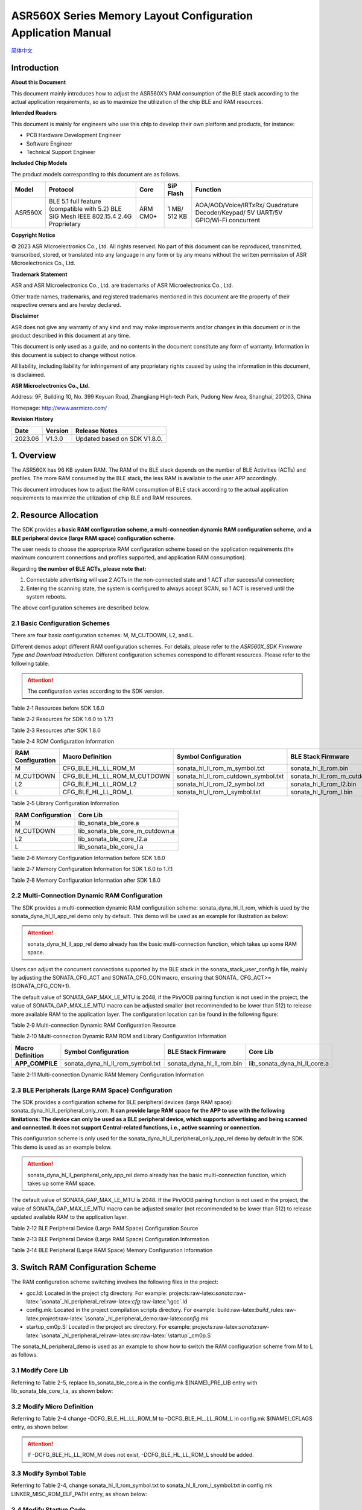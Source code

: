 .. role:: raw-latex(raw)
   :format: latex
..

ASR560X Series Memory Layout Configuration Application Manual
=============================================================
`简体中文 <https://asriot-cn.readthedocs.io/zh/latest/ASR560X/软件快速入门/内存布局配置.html>`_

Introduction
------------

**About this Document**

This document mainly introduces how to adjust the ASR560X’s RAM consumption of the BLE stack according to the actual application requirements, so as to maximize the utilization of the chip BLE and RAM resources.

**Intended Readers**

This document is mainly for engineers who use this chip to develop their own platform and products, for instance:

-  PCB Hardware Development Engineer

-  Software Engineer

-  Technical Support Engineer

**Included Chip Models**

The product models corresponding to this document are as follows.

+---------+----------------------------------------------------------------------------------------+----------+--------------+-----------------------------------------------------------------------------------+
| Model   | Protocol                                                                               | Core     | SiP Flash    | Function                                                                          |
+=========+========================================================================================+==========+==============+===================================================================================+
| ASR560X | BLE 5.1 full feature (compatible with 5.2) BLE SIG Mesh IEEE 802.15.4 2.4G Proprietary | ARM CM0+ | 1 MB/ 512 KB | AOA/AOD/Voice/IRTxRx/ Quadrature Decoder/Keypad/ 5V UART/5V GPIO/Wi-Fi concurrent |
+---------+----------------------------------------------------------------------------------------+----------+--------------+-----------------------------------------------------------------------------------+

**Copyright Notice**

© 2023 ASR Microelectronics Co., Ltd. All rights reserved. No part of this document can be reproduced, transmitted, transcribed, stored, or translated into any language in any form or by any means without the written permission of ASR Microelectronics Co., Ltd.

**Trademark Statement**

ASR and ASR Microelectronics Co., Ltd. are trademarks of ASR Microelectronics Co., Ltd. 

Other trade names, trademarks, and registered trademarks mentioned in this document are the property of their respective owners and are hereby declared.

**Disclaimer**

ASR does not give any warranty of any kind and may make improvements and/or changes in this document or in the product described in this document at any time.

This document is only used as a guide, and no contents in the document constitute any form of warranty. Information in this document is subject to change without notice.

All liability, including liability for infringement of any proprietary rights caused by using the information in this document, is disclaimed.

**ASR Microelectronics Co., Ltd.**

Address: 9F, Building 10, No. 399 Keyuan Road, Zhangjiang High-tech Park, Pudong New Area, Shanghai, 201203, China

Homepage: http://www.asrmicro.com/

**Revision History**

======= ======= ============================
Date    Version Release Notes
======= ======= ============================
2023.06 V1.3.0  Updated based on SDK V1.8.0.
======= ======= ============================

1. Overview
-----------

The ASR560X has 96 KB system RAM. The RAM of the BLE stack depends on the number of BLE Activities (ACTs) and profiles. The more RAM consumed by the BLE stack, the less RAM is available to the user APP accordingly.

This document introduces how to adjust the RAM consumption of BLE stack according to the actual application requirements to maximize the utilization of chip BLE and RAM resources.

2. Resource Allocation
----------------------

The SDK provides **a basic RAM configuration scheme, a multi-connection dynamic RAM configuration scheme,** and **a BLE peripheral device (large RAM space) configuration scheme**.

The user needs to choose the appropriate RAM configuration scheme based on the application requirements (the maximum concurrent connections and profiles supported, and application RAM consumption).

Regarding **the number of BLE ACTs, please note that:**

1. Connectable advertising will use 2 ACTs in the non-connected state and 1 ACT after successful connection;

2. Entering the scanning state, the system is configured to always accept SCAN, so 1 ACT is reserved until the system reboots.

The above configuration schemes are described below.

2.1 Basic Configuration Schemes
~~~~~~~~~~~~~~~~~~~~~~~~~~~~~~~

There are four basic configuration schemes: M, M_CUTDOWN, L2, and L.

Different demos adopt different RAM configuration schemes. For details, please refer to the *ASR560X_SDK Firmware Type and Download Introduction*. Different configuration schemes correspond to different resources. Please refer to the following table.

.. attention::
    The configuration varies according to the SDK version.

.. raw:: html

   <center>

Table 2‑1 Resources before SDK 1.6.0

.. raw:: html

   </center>

|image1|

.. raw:: html

   <center>

Table 2‑2 Resources for SDK 1.6.0 to 1.7.1

.. raw:: html

   </center>

|image2|

.. raw:: html

   <center>

Table 2‑3 Resources after SDK 1.8.0

.. raw:: html

   </center>

|image3|

.. raw:: html

   <center>

Table 2‑4 ROM Configuration Information

.. raw:: html

   </center>

+-----------------------+-----------------------------+-------------------------------------+--------------------------------+
| **RAM Configuration** | **Macro Definition**        | **Symbol Configuration**            | **BLE Stack Firmware**         |
+=======================+=============================+=====================================+================================+
| M                     | CFG_BLE_HL_LL_ROM_M         | sonata_hl_ll_rom_m_symbol.txt       | sonata_hl_ll_rom.bin           |
+-----------------------+-----------------------------+-------------------------------------+--------------------------------+
| M_CUTDOWN             | CFG_BLE_HL_LL_ROM_M_CUTDOWN | sonata_hl_ll_rom_cutdown_symbol.txt | sonata_hl_ll_rom_m_cutdown.bin |
+-----------------------+-----------------------------+-------------------------------------+--------------------------------+
| L2                    | CFG_BLE_HL_LL_ROM_L2        | sonata_hl_ll_rom_l2_symbol.txt      | sonata_hl_ll_rom_l2.bin        |
+-----------------------+-----------------------------+-------------------------------------+--------------------------------+
| L                     | CFG_BLE_HL_LL_ROM_L         | sonata_hl_ll_rom_l_symbol.txt       | sonata_hl_ll_rom_l.bin         |
+-----------------------+-----------------------------+-------------------------------------+--------------------------------+

.. raw:: html

   <center>

Table 2‑5 Library Configuration Information

.. raw:: html

   </center>

===================== ===============================
**RAM Configuration** **Core Lib**
===================== ===============================
M                     lib_sonata_ble_core.a
M_CUTDOWN             lib_sonata_ble_core_m_cutdown.a
L2                    lib_sonata_ble_core_l2.a
L                     lib_sonata_ble_core_l.a
===================== ===============================

.. raw:: html

   <center>

Table 2‑6 Memory Configuration Information before SDK 1.6.0

.. raw:: html

   </center>

+-----------------------+---------------+------------------------------+----------------+
| **RAM Configuration** | **_estack** | **RAM Layout Configuration** | **RAM Length** |
+=======================+===============+==============================+================+
| M                     | 0x20005000    | RAM_104K_EM_24K              | 18 KB          |
+-----------------------+---------------+------------------------------+----------------+
| M_CUTDOWN             | 0x20008000    | RAM_104K_EM_24K              | 30 KB          |
+-----------------------+---------------+------------------------------+----------------+
| L2                    | 0x20008C00    | RAM_112K_EM_16K              | 33 KB          |
+-----------------------+---------------+------------------------------+----------------+
| L                     | 0x2000A000    | RAM_112K_EM_16K              | 38 KB          |
+-----------------------+---------------+------------------------------+----------------+

.. raw:: html

   <center>

Table 2‑7 Memory Configuration Information for SDK 1.6.0 to 1.7.1

.. raw:: html

   </center>

+-----------------------+---------------+------------------------------+----------------+
| **RAM Configuration** | **_estack** | **RAM Layout Configuration** | **RAM Length** |
+=======================+===============+==============================+================+
| M                     | 0x20006000    | RAM_104K_EM_24K              | 22 KB          |
+-----------------------+---------------+------------------------------+----------------+
| M_CUTDOWN             | 0x20008400    | RAM_104K_EM_24K              | 31 KB          |
+-----------------------+---------------+------------------------------+----------------+
| L2                    | 0x20009000    | RAM_112K_EM_16K              | 34 KB          |
+-----------------------+---------------+------------------------------+----------------+
| L                     | 0x2000A400    | RAM_112K_EM_16K              | 39 KB          |
+-----------------------+---------------+------------------------------+----------------+

.. raw:: html

   <center>

Table 2‑8 Memory Configuration Information after SDK 1.8.0

.. raw:: html

   </center>

+-----------------------+---------------+------------------------------+----------------+
| **RAM Configuration** | **_estack** | **RAM Layout Configuration** | **RAM Length** |
+=======================+===============+==============================+================+
| M                     | 0x20006000    | RAM_104K_EM_24K              | 22 KB          |
+-----------------------+---------------+------------------------------+----------------+
| M_CUTDOWN             | 0x20008400    | RAM_104K_EM_24K              | 31 KB          |
+-----------------------+---------------+------------------------------+----------------+
| L2                    | 0x20009000    | RAM_112K_EM_16K              | 34 KB          |
+-----------------------+---------------+------------------------------+----------------+
| L                     | 0x2000A000    | RAM_112K_EM_16K              | 38 KB          |
+-----------------------+---------------+------------------------------+----------------+

2.2 Multi-Connection Dynamic RAM Configuration
~~~~~~~~~~~~~~~~~~~~~~~~~~~~~~~~~~~~~~~~~~~~~~

The SDK provides a multi-connection dynamic RAM configuration scheme: sonata_dyna_hl_ll_rom, which is used by the sonata_dyna_hl_ll_app_rel demo only by default. This demo will be used as an example for illustration as below:

.. attention::
    sonata_dyna_hl_ll_app_rel demo already has the basic multi-connection function, which takes up some RAM space.

Users can adjust the concurrent connections supported by the BLE stack in the sonata_stack_user_config.h file, mainly by adjusting the SONATA_CFG_ACT and SONATA_CFG_CON macro, ensuring that SONATA\_ CFG_ACT>=(SONATA_CFG_CON+1).

The default value of SONATA_GAP_MAX_LE_MTU is 2048, if the Pin/OOB pairing function is not used in the project, the value of SONATA_GAP_MAX_LE_MTU macro can be adjusted smaller (not recommended to be lower than 512) to release more available RAM to the application layer. The configuration location can be found in the following figure:

|image4|

.. raw:: html

   <center>

Table 2‑9 Multi-connection Dynamic RAM Configuration Resource

.. raw:: html

   </center>

|image5|

.. raw:: html

   <center>

Table 2‑10 Multi-connection Dynamic RAM ROM and Library Configuration Information

.. raw:: html

   </center>

+----------------------+----------------------------------+---------------------------+------------------------------+
| **Macro Definition** | **Symbol Configuration**         | **BLE Stack Firmware**    | **Core Lib**                 |
+======================+==================================+===========================+==============================+
| **APP_COMPILE**      | sonata_dyna_hl_ll_rom_symbol.txt | sonata_dyna_hl_ll_rom.bin | lib_sonata_dyna_hl_ll_core.a |
+----------------------+----------------------------------+---------------------------+------------------------------+

.. raw:: html

   <center>

Table 2‑11 Multi-connection Dynamic RAM Memory Configuration Information

.. raw:: html

   </center>

+--------------------+--------------------+---------------+------------------------------+----------------+
| **SONATA_CFG_ACT** | **SONATA_CFG_CON** | **_estack** | **RAM Layout Configuration** | **RAM Length** |
+====================+====================+===============+==============================+================+
| 2                  | 1                  | 0x2001C000    | RAM_112K_EM_16K              | 67 KB          |
+--------------------+--------------------+---------------+------------------------------+----------------+
| 3                  | 2                  | 0x2001C000    | RAM_112K_EM_16K              | 67 KB          |
+--------------------+--------------------+---------------+------------------------------+----------------+
| 4                  | 3                  | 0x2001C000    | RAM_112K_EM_16K              | 67 KB          |
+--------------------+--------------------+---------------+------------------------------+----------------+
| 5                  | 4                  | 0x2001C000    | RAM_112K_EM_16K              | 67 KB          |
+--------------------+--------------------+---------------+------------------------------+----------------+
| 6                  | 5                  | 0x2001A000    | RAM_104K_EM_24K              | 59 KB          |
+--------------------+--------------------+---------------+------------------------------+----------------+
| 7                  | 6                  | 0x2001A000    | RAM_104K_EM_24K              | 59 KB          |
+--------------------+--------------------+---------------+------------------------------+----------------+
| 8                  | 7                  | 0x2001A000    | RAM_104K_EM_24K              | 59 KB          |
+--------------------+--------------------+---------------+------------------------------+----------------+
| 9                  | 8                  | 0x2001A000    | RAM_104K_EM_24K              | 59 KB          |
+--------------------+--------------------+---------------+------------------------------+----------------+
| 10                 | 9                  | 0x2001A000    | RAM_104K_EM_24K              | 59 KB          |
+--------------------+--------------------+---------------+------------------------------+----------------+

2.3 BLE Peripherals (Large RAM Space) Configuration
~~~~~~~~~~~~~~~~~~~~~~~~~~~~~~~~~~~~~~~~~~~~~~~~~~~

The SDK provides a configuration scheme for BLE peripheral devices (large RAM space): sonata_dyna_hl_ll_peripheral_only_rom. **It can provide large RAM space for the APP to use with the following limitations: The device can only be used as a BLE peripheral device, which supports advertising and being scanned and connected. It does not support Central-related functions, i.e., active scanning or connection.**

This configuration scheme is only used for the sonata_dyna_hl_ll_peripheral_only_app_rel demo by default in the SDK. This demo is used as an example below.

.. attention::
    sonata_dyna_hl_ll_peripheral_only_app_rel demo already has the basic multi-connection function, which takes up some RAM space.

The default value of SONATA_GAP_MAX_LE_MTU is 2048. If the Pin/OOB pairing function is not used in the project, the value of SONATA_GAP_MAX_LE_MTU macro can be adjusted smaller (not recommended to be lower than 512) to release updated available RAM to the application layer.

.. raw:: html

   <center>

Table 2‑12 BLE Peripheral Device (Large RAM Space) Configuration Source

.. raw:: html

   </center>

|image6|

.. raw:: html

   <center>

Table 2‑13 BLE Peripheral Device (Large RAM Space) Configuration Information

.. raw:: html

   </center>

+----------------------------------------------------+--------------------------------------------------+-------------------------------------------+----------------------------------------------+
| **Macro Definition**                               | **Symbol Configuration**                         | **BLE Stack Firmware**                    | **Core Lib**                                 |
+====================================================+==================================================+===========================================+==============================================+
| APP_COMPILE 、 CFG_DYNA_HL_LL_PERIPHERAL_ONLY | sonata_dyna_hl_ll_peripheral_only_rom_symbol.txt | sonata_dyna_hl_ll_peripheral_only_rom.bin | lib_sonata_dyna_hl_ll_peripheral_only_core.a |
+----------------------------------------------------+--------------------------------------------------+-------------------------------------------+----------------------------------------------+

.. raw:: html

   <center>

Table 2‑14 BLE Peripheral (Large RAM Space) Memory Configuration Information

.. raw:: html

   </center>

+--------------------+--------------------+---------------+------------------------------+----------------+
| **SONATA_CFG_ACT** | **SONATA_CFG_CON** | **_estack** | **RAM Layout Configuration** | **RAM Length** |
+====================+====================+===============+==============================+================+
| 2                  | 1                  | 0x2001E000    | RAM_120K_EM_8K               | 93 KB          |
+--------------------+--------------------+---------------+------------------------------+----------------+

3. Switch RAM Configuration Scheme
----------------------------------

The RAM configuration scheme switching involves the following files in the project:

-  gcc.ld: Located in the project cfg directory. For example: projects:raw-latex:`\sonata`:raw-latex:`\sonata`\_hl_peripheral_rel:raw-latex:`\cfg`:raw-latex:`\gcc`.ld
-  config.mk: Located in the project compilation scripts directory. For example: build:raw-latex:`\build`\_rules:raw-latex:`\project`:raw-latex:`\sonata`\_hl_peripheral_demo:raw-latex:`\config`.mk
-  startup_cm0p.S: Located in the project src directory. For example: projects:raw-latex:`\sonata`:raw-latex:`\sonata`\_hl_peripheral_rel:raw-latex:`\src`:raw-latex:`\startup`\_cm0p.S

The sonata_hl_peripheral_demo is used as an example to show how to switch the RAM configuration scheme from M to L as follows.

3.1 Modify Core Lib
~~~~~~~~~~~~~~~~~~~

Referring to Table 2-5, replace lib_sonata_ble_core.a in the config.mk $(NAME)_PRE_LIB entry with lib_sonata_ble_core_l.a, as shown below:

|image7|

3.2 Modify Micro Definition
~~~~~~~~~~~~~~~~~~~~~~~~~~~

Referring to Table 2-4 change -DCFG_BLE_HL_LL_ROM_M to -DCFG_BLE_HL_LL_ROM_L in config.mk $(NAME)_CFLAGS entry, as shown below:

.. attention::
    If -DCFG_BLE_HL_LL_ROM_M does not exist, -DCFG_BLE_HL_LL_ROM_L should be added.


|image8|


3.3 Modify Symbol Table
~~~~~~~~~~~~~~~~~~~~~~~

Referring to Table 2-4, change sonata_hl_ll_rom_symbol.txt to sonata_hl_ll_rom_l_symbol.txt in config.mk LINKER_MISC_ROM_ELF_PATH entry, as shown below:

|image9|

3.4 Modify Startup Code
~~~~~~~~~~~~~~~~~~~~~~~

Refer to Table 2-6/2-7/2-8, modify movs r1, #RAM_104K_EM_24K to movs r1, #RAM_112K_EM_16K in startup_cm0p.S:

|image10|

3.5 Modify \_estack and RAM Size
~~~~~~~~~~~~~~~~~~~~~~~~~~~~~~~~

Refer to Table 2-6/2-7/2-8 (Note that different SDK may vary), modify \_estack and RAM length, as shown below:

|image11|

3.6 Download the Corresponding BLE Stack Firmware
~~~~~~~~~~~~~~~~~~~~~~~~~~~~~~~~~~~~~~~~~~~~~~~~~

Refer to Table 2-4, select the corresponding BLE stack firmware for downloading.

4. Switch RAM Configuration by Tools
------------------------------------

Starting with SDK V1.6.3, the SDK tools directory provides the ChangeRom tool for switching RAM configuration schemes, as shown below:

|image12|

Users can select the RAM configuration project file to be adjusted and the ROM to be switched in the tool, and then click and modify it.

.. attention::
    The general ROM tab in tools is used for switching the basic RAM configuration scheme. The dynamic ROM tab in tools is used for switching the multi-connection dynamic RAM configuration scheme. When the modification has been completed, users need to check whether the values of gcc.ld, config.mk, and startup_cm0p.S have been modified. correctly.



.. |image1| image:: ../../img/560X_Memory/表2-1.png
.. |image2| image:: ../../img/560X_Memory/表2-2.png
.. |image3| image:: ../../img/560X_Memory/表2-3.png
.. |image4| image:: ../../img/560X_Memory/图2-1.png
.. |image5| image:: ../../img/560X_Memory/表2-9.png
.. |image6| image:: ../../img/560X_Memory/表2-12.png
.. |image7| image:: ../../img/560X_Memory/图3-1.png
.. |image8| image:: ../../img/560X_Memory/图3-2.png
.. |image9| image:: ../../img/560X_Memory/图3-3.png
.. |image10| image:: ../../img/560X_Memory/图3-4.png
.. |image11| image:: ../../img/560X_Memory/图3-5.png
.. |image12| image:: ../../img/560X_Memory/图4-1.png

